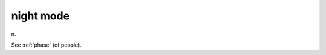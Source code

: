 .. _night-mode:

============================================================
night mode
============================================================

n\.

See :ref:`phase` (of people).

